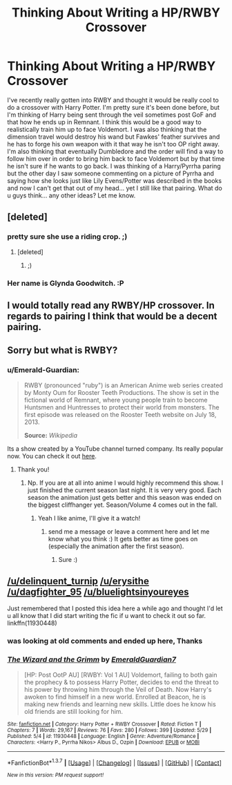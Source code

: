 #+TITLE: Thinking About Writing a HP/RWBY Crossover

* Thinking About Writing a HP/RWBY Crossover
:PROPERTIES:
:Author: Emerald-Guardian
:Score: 2
:DateUnix: 1461807015.0
:DateShort: 2016-Apr-28
:FlairText: Discussion
:END:
I've recently really gotten into RWBY and thought it would be really cool to do a crossover with Harry Potter. I'm pretty sure it's been done before, but I'm thinking of Harry being sent through the veil sometimes post GoF and that how he ends up in Remnant. I think this would be a good way to realistically train him up to face Voldemort. I was also thinking that the dimension travel would destroy his wand but Fawkes' feather survives and he has to forge his own weapon with it that way he isn't too OP right away. I'm also thinking that eventually Dumbledore and the order will find a way to follow him over in order to bring him back to face Voldemort but by that time he isn't sure if he wants to go back. I was thinking of a Harry/Pyrrha paring but the other day I saw someone commenting on a picture of Pyrrha and saying how she looks just like Lily Evens/Potter was described in the books and now I can't get that out of my head... yet I still like that pairing. What do u guys think... any other ideas? Let me know.


** [deleted]
:PROPERTIES:
:Score: 2
:DateUnix: 1461816390.0
:DateShort: 2016-Apr-28
:END:

*** pretty sure she use a riding crop. ;)
:PROPERTIES:
:Author: Erysithe
:Score: 6
:DateUnix: 1461829127.0
:DateShort: 2016-Apr-28
:END:

**** [deleted]
:PROPERTIES:
:Score: 5
:DateUnix: 1461859983.0
:DateShort: 2016-Apr-28
:END:

***** ;)
:PROPERTIES:
:Author: Erysithe
:Score: 3
:DateUnix: 1461861243.0
:DateShort: 2016-Apr-28
:END:


*** Her name is Glynda Goodwitch. :P
:PROPERTIES:
:Author: Emerald-Guardian
:Score: 2
:DateUnix: 1461866110.0
:DateShort: 2016-Apr-28
:END:


** I would totally read any RWBY/HP crossover. In regards to pairing I think that would be a decent pairing.
:PROPERTIES:
:Author: dagfighter_95
:Score: 2
:DateUnix: 1461862490.0
:DateShort: 2016-Apr-28
:END:


** Sorry but what is RWBY?
:PROPERTIES:
:Author: BlueLightsInYourEyes
:Score: 2
:DateUnix: 1461877847.0
:DateShort: 2016-Apr-29
:END:

*** u/Emerald-Guardian:
#+begin_quote
  RWBY (pronounced "ruby") is an American Anime web series created by Monty Oum for Rooster Teeth Productions. The show is set in the fictional world of Remnant, where young people train to become Huntsmen and Huntresses to protect their world from monsters. The first episode was released on the Rooster Teeth website on July 18, 2013.

  #+begin_quote
    *Source:* /Wikipedia/
  #+end_quote
#+end_quote

Its a show created by a YouTube channel turned company. Its really popular now. You can check it out [[https://www.youtube.com/watch?v=pYW2GmHB5xs&list=PLUBVPK8x-XMhCW2fW7ZYlD9MHjvmT8IGK][here]].
:PROPERTIES:
:Author: Emerald-Guardian
:Score: 3
:DateUnix: 1461880791.0
:DateShort: 2016-Apr-29
:END:

**** Thank you!
:PROPERTIES:
:Author: BlueLightsInYourEyes
:Score: 2
:DateUnix: 1461881609.0
:DateShort: 2016-Apr-29
:END:

***** Np. If you are at all into anime I would highly recommend this show. I just finished the current season last night. It is very very good. Each season the animation just gets better and this season was ended on the biggest cliffhanger yet. Season/Volume 4 comes out in the fall.
:PROPERTIES:
:Author: Emerald-Guardian
:Score: 1
:DateUnix: 1461881732.0
:DateShort: 2016-Apr-29
:END:

****** Yeah I like anime, I'll give it a watch!
:PROPERTIES:
:Author: BlueLightsInYourEyes
:Score: 2
:DateUnix: 1461882028.0
:DateShort: 2016-Apr-29
:END:

******* send me a message or leave a comment here and let me know what you think :) It gets better as time goes on (especially the animation after the first season).
:PROPERTIES:
:Author: Emerald-Guardian
:Score: 1
:DateUnix: 1461882310.0
:DateShort: 2016-Apr-29
:END:

******** Sure :)
:PROPERTIES:
:Author: BlueLightsInYourEyes
:Score: 2
:DateUnix: 1461883086.0
:DateShort: 2016-Apr-29
:END:


** [[/u/delinquent_turnip]] [[/u/erysithe]] [[/u/dagfighter_95]] [[/u/bluelightsinyoureyes]]

Just remembered that I posted this idea here a while ago and thought I'd let u all know that I did start writing the fic if u want to check it out so far. linkffn(11930448)
:PROPERTIES:
:Author: Emerald-Guardian
:Score: 1
:DateUnix: 1465135750.0
:DateShort: 2016-Jun-05
:END:

*** was looking at old comments and ended up here, Thanks
:PROPERTIES:
:Author: Erysithe
:Score: 2
:DateUnix: 1466085498.0
:DateShort: 2016-Jun-16
:END:


*** [[http://www.fanfiction.net/s/11930448/1/][*/The Wizard and the Grimm/*]] by [[https://www.fanfiction.net/u/6702696/EmeraldGuardian7][/EmeraldGuardian7/]]

#+begin_quote
  [HP: Post OotP AU] [RWBY: Vol 1 AU] Voldemort, failing to both gain the prophecy & to possess Harry Potter, decides to end the threat to his power by throwing him through the Veil of Death. Now Harry's awoken to find himself in a new world. Enrolled at Beacon, he is making new friends and learning new skills. Little does he know his old friends are still looking for him.
#+end_quote

^{/Site/: [[http://www.fanfiction.net/][fanfiction.net]] *|* /Category/: Harry Potter + RWBY Crossover *|* /Rated/: Fiction T *|* /Chapters/: 7 *|* /Words/: 29,167 *|* /Reviews/: 76 *|* /Favs/: 280 *|* /Follows/: 399 *|* /Updated/: 5/29 *|* /Published/: 5/4 *|* /id/: 11930448 *|* /Language/: English *|* /Genre/: Adventure/Romance *|* /Characters/: <Harry P., Pyrrha Nikos> Albus D., Ozpin *|* /Download/: [[http://www.ff2ebook.com/old/ffn-bot/index.php?id=11930448&source=ff&filetype=epub][EPUB]] or [[http://www.ff2ebook.com/old/ffn-bot/index.php?id=11930448&source=ff&filetype=mobi][MOBI]]}

--------------

*FanfictionBot*^{1.3.7} *|* [[[https://github.com/tusing/reddit-ffn-bot/wiki/Usage][Usage]]] | [[[https://github.com/tusing/reddit-ffn-bot/wiki/Changelog][Changelog]]] | [[[https://github.com/tusing/reddit-ffn-bot/issues/][Issues]]] | [[[https://github.com/tusing/reddit-ffn-bot/][GitHub]]] | [[[https://www.reddit.com/message/compose?to=tusing][Contact]]]

^{/New in this version: PM request support!/}
:PROPERTIES:
:Author: FanfictionBot
:Score: 1
:DateUnix: 1465135762.0
:DateShort: 2016-Jun-05
:END:
